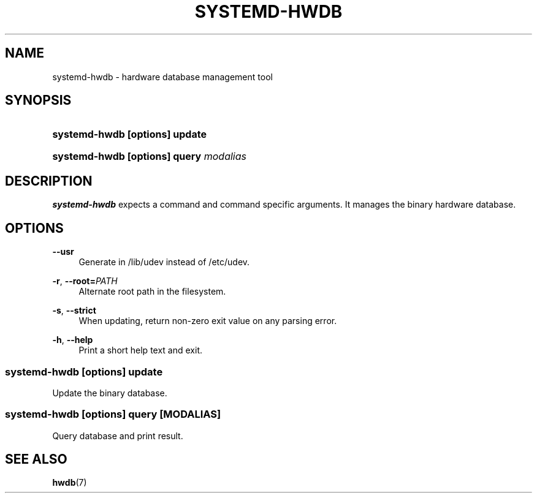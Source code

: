 '\" t
.TH "SYSTEMD\-HWDB" "8" "" "systemd 251" "systemd-hwdb"
.\" -----------------------------------------------------------------
.\" * Define some portability stuff
.\" -----------------------------------------------------------------
.\" ~~~~~~~~~~~~~~~~~~~~~~~~~~~~~~~~~~~~~~~~~~~~~~~~~~~~~~~~~~~~~~~~~
.\" http://bugs.debian.org/507673
.\" http://lists.gnu.org/archive/html/groff/2009-02/msg00013.html
.\" ~~~~~~~~~~~~~~~~~~~~~~~~~~~~~~~~~~~~~~~~~~~~~~~~~~~~~~~~~~~~~~~~~
.ie \n(.g .ds Aq \(aq
.el       .ds Aq '
.\" -----------------------------------------------------------------
.\" * set default formatting
.\" -----------------------------------------------------------------
.\" disable hyphenation
.nh
.\" disable justification (adjust text to left margin only)
.ad l
.\" -----------------------------------------------------------------
.\" * MAIN CONTENT STARTS HERE *
.\" -----------------------------------------------------------------
.SH "NAME"
systemd-hwdb \- hardware database management tool
.SH "SYNOPSIS"
.HP \w'\fBsystemd\-hwdb\ \fR\fB[options]\fR\fB\ update\fR\ 'u
\fBsystemd\-hwdb \fR\fB[options]\fR\fB update\fR
.HP \w'\fBsystemd\-hwdb\ \fR\fB[options]\fR\fB\ query\ \fR\fB\fImodalias\fR\fR\ 'u
\fBsystemd\-hwdb \fR\fB[options]\fR\fB query \fR\fB\fImodalias\fR\fR
.SH "DESCRIPTION"
.PP
\fBsystemd\-hwdb\fR
expects a command and command specific arguments\&. It manages the binary hardware database\&.
.SH "OPTIONS"
.PP
\fB\-\-usr\fR
.RS 4
Generate in /lib/udev instead of /etc/udev\&.
.RE
.PP
\fB\-r\fR, \fB\-\-root=\fR\fB\fIPATH\fR\fR
.RS 4
Alternate root path in the filesystem\&.
.RE
.PP
\fB\-s\fR, \fB\-\-strict\fR
.RS 4
When updating, return non\-zero exit value on any parsing error\&.
.RE
.PP
\fB\-h\fR, \fB\-\-help\fR
.RS 4
Print a short help text and exit\&.
.RE
.SS "systemd\-hwdb [\fIoptions\fR] update"
.PP
Update the binary database\&.
.SS "systemd\-hwdb [\fIoptions\fR] query [\fIMODALIAS\fR]"
.PP
Query database and print result\&.
.SH "SEE ALSO"
.PP
\fBhwdb\fR(7)
